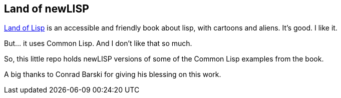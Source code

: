 Land of newLISP
---------------

http://landoflisp.com/[Land of Lisp] is an accessible and friendly book about
lisp, with cartoons and aliens. It's good. I like it.

But... it uses Common Lisp. And I don't like that so much.

So, this little repo holds newLISP versions of some of the Common Lisp examples
from the book.

A big thanks to Conrad Barski for giving his blessing on this work.
